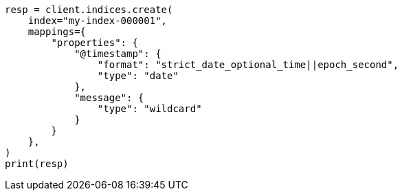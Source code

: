 // This file is autogenerated, DO NOT EDIT
// mapping/runtime.asciidoc:1281

[source, python]
----
resp = client.indices.create(
    index="my-index-000001",
    mappings={
        "properties": {
            "@timestamp": {
                "format": "strict_date_optional_time||epoch_second",
                "type": "date"
            },
            "message": {
                "type": "wildcard"
            }
        }
    },
)
print(resp)
----
